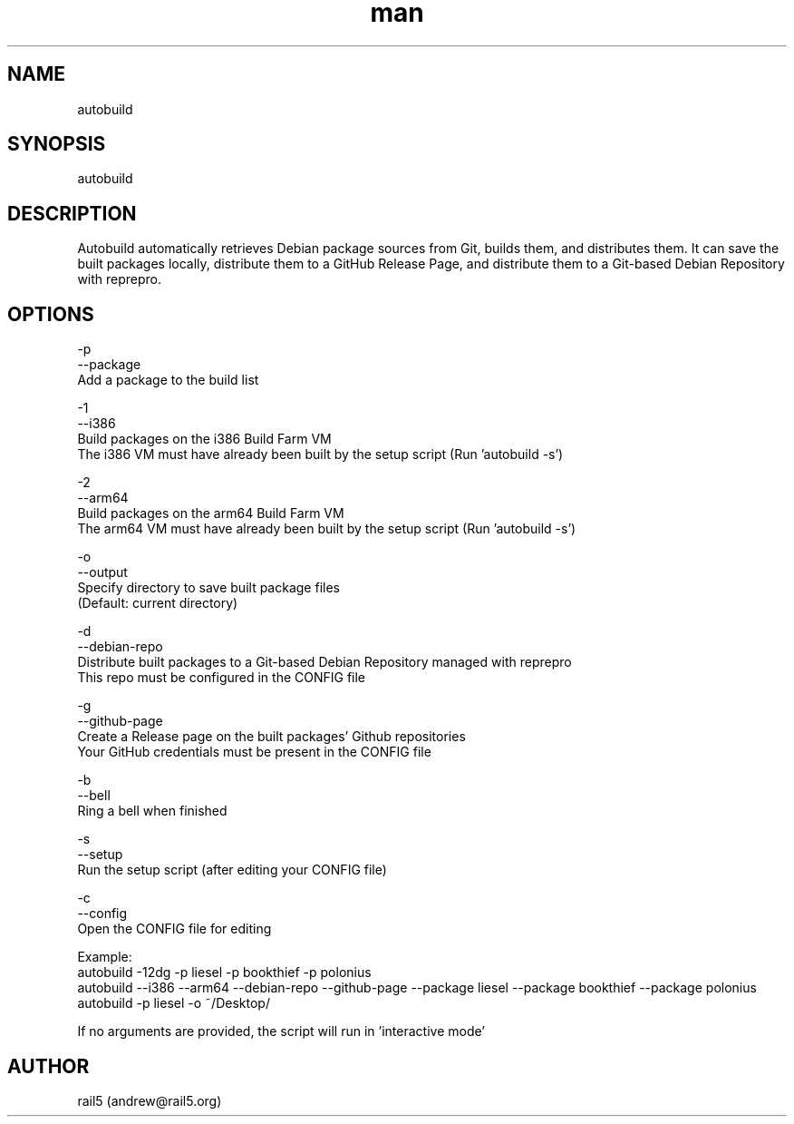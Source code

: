 .\" Manpage for autobuild
.\" Contact andrew@rail5.org to correct errors or typos.
.TH man 8 "12 August 2023" "1.0" "autobuild man page"
.SH NAME
autobuild
.SH SYNOPSIS
autobuild
.SH DESCRIPTION
Autobuild automatically retrieves Debian package sources from Git, builds them, and distributes them.
It can save the built packages locally, distribute them to a GitHub Release Page, and distribute them to a Git-based Debian Repository with reprepro.
.SH OPTIONS
  -p
  --package
    Add a package to the build list

  -1
  --i386
    Build packages on the i386 Build Farm VM
    The i386 VM must have already been built by the setup script (Run 'autobuild -s')

  -2
  --arm64
    Build packages on the arm64 Build Farm VM
    The arm64 VM must have already been built by the setup script (Run 'autobuild -s')

  -o
  --output
    Specify directory to save built package files
    (Default: current directory)

  -d
  --debian-repo
    Distribute built packages to a Git-based Debian Repository managed with reprepro
    This repo must be configured in the CONFIG file

  -g
  --github-page
    Create a Release page on the built packages' Github repositories
    Your GitHub credentials must be present in the CONFIG file

  -b
  --bell
    Ring a bell when finished

  -s
  --setup
    Run the setup script (after editing your CONFIG file)

  -c
  --config
    Open the CONFIG file for editing

Example:
  autobuild -12dg -p liesel -p bookthief -p polonius
  autobuild --i386 --arm64 --debian-repo --github-page --package liesel --package bookthief --package polonius
  autobuild -p liesel -o ~/Desktop/

If no arguments are provided, the script will run in 'interactive mode'
.SH AUTHOR
rail5 (andrew@rail5.org)
